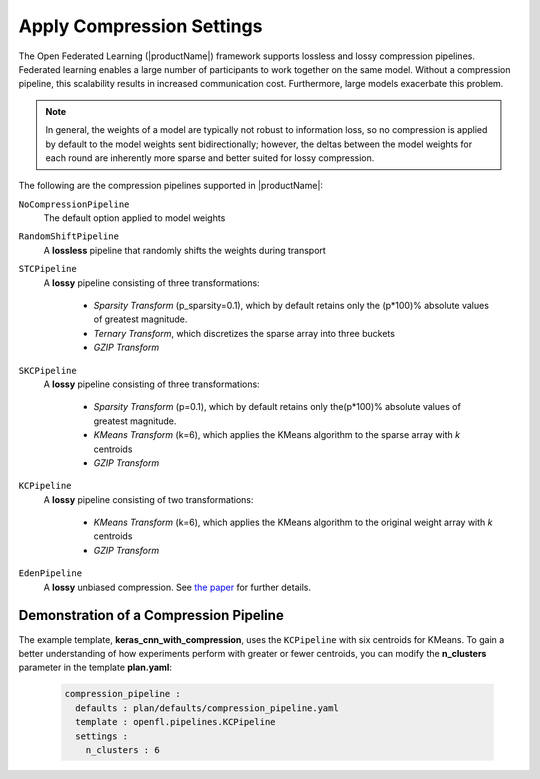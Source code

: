 .. # Copyright (C) 2020-2023 Intel Corporation
.. # SPDX-License-Identifier: Apache-2.0

.. _compression_settings:

**************************
Apply Compression Settings
**************************

The Open Federated Learning (|productName|) framework supports lossless and lossy compression pipelines. Federated learning enables a large number of participants to work together on the same model. Without a compression pipeline, this scalability results in increased communication cost. Furthermore, large models exacerbate this problem.

.. note::
    In general, the weights of a model are typically not robust to information loss, so no compression is applied by default to the model weights sent bidirectionally; however, the deltas between the model weights for each round are inherently more sparse and better suited for lossy compression.

The following are the compression pipelines supported in |productName|:

``NoCompressionPipeline``
    The default option applied to model weights

``RandomShiftPipeline``
    A **lossless** pipeline that randomly shifts the weights during transport
    
``STCPipeline``
    A **lossy** pipeline consisting of three transformations: 
    
        - *Sparsity Transform* (p_sparsity=0.1), which by default retains only the (p*100)% absolute values of greatest magnitude. 
        - *Ternary Transform*, which discretizes the sparse array into three buckets
        - *GZIP Transform*

``SKCPipeline``
    A **lossy** pipeline consisting of three transformations:
    
        - *Sparsity Transform* (p=0.1), which by default retains only the(p*100)% absolute values of greatest magnitude. 
        - *KMeans Transform* (k=6), which applies the KMeans algorithm to the sparse array with *k* centroids
        - *GZIP Transform*

``KCPipeline``
    A **lossy** pipeline consisting of two transformations: 
    
        - *KMeans Transform* (k=6), which applies the KMeans algorithm to the original weight array with *k* centroids
        - *GZIP Transform* 

``EdenPipeline``
    A **lossy** unbiased compression. See `the paper <https://proceedings.mlr.press/v162/vargaftik22a.html>`_ for further details.

Demonstration of a Compression Pipeline
=======================================

The example template, **keras_cnn_with_compression**, uses the ``KCPipeline`` with six centroids for KMeans. To gain a better understanding of how experiments perform with greater or fewer centroids, you can modify the **n_clusters** parameter in the template **plan.yaml**:

    .. code-block:: console
    
       compression_pipeline :
         defaults : plan/defaults/compression_pipeline.yaml
         template : openfl.pipelines.KCPipeline
         settings :
           n_clusters : 6

